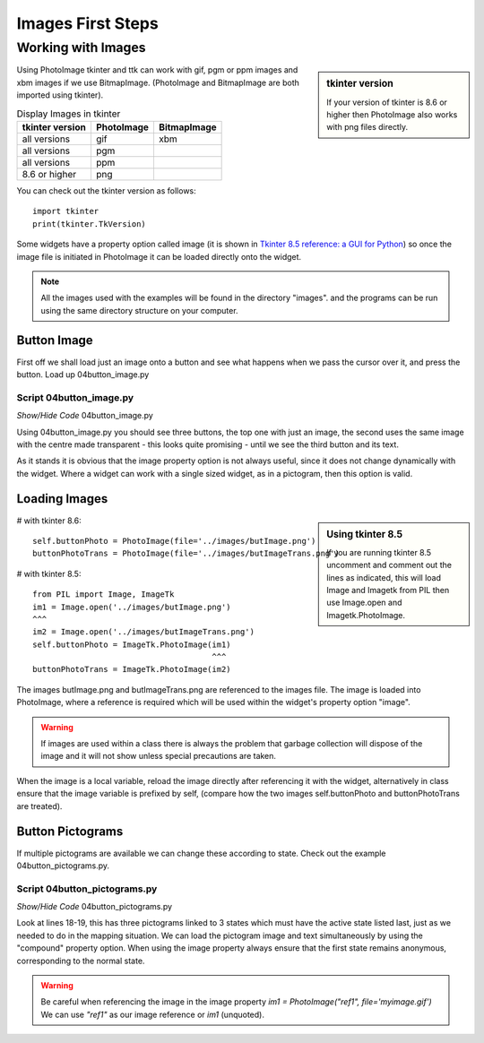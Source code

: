﻿.. _04images:

=====================
Images First Steps
=====================

Working with Images
===================

.. sidebar:: tkinter version

	If your version of tkinter is 8.6 or higher then PhotoImage also works 
	with png files directly.

Using PhotoImage tkinter and ttk can work with gif, pgm or ppm images and xbm 
images if we use BitmapImage. (PhotoImage and BitmapImage are both imported
using tkinter). 

.. table:: Display Images in tkinter

   =============== ========== ===========
   tkinter version PhotoImage BitmapImage
   =============== ========== ===========
    all versions     gif         xbm
    all versions     pgm
    all versions     ppm
    8.6 or higher    png
   =============== ========== ===========

You can check out the tkinter version as follows::

   import tkinter
   print(tkinter.TkVersion)

Some widgets have a property option called image (it is shown in 
`Tkinter 8.5 reference: a GUI for Python <http://infohost.nmt.edu/tcc/help/pubs/tkinter/tkinter.pdf>`_) 
so once the image file is initiated in PhotoImage it can be loaded directly 
onto the widget. 

.. note:: All the images used with the examples will be found in the 
	directory "images". and the programs can be run using the same directory 
	structure on your computer.

Button Image
------------

First off we shall load just an image onto a button and see what happens when 
we pass the cursor over it, and press the button. Load up 04button_image.py 

.. figure:: figures/04button_image.jpg
   :width: 467px
   :height: 314px

Script 04button_image.py
^^^^^^^^^^^^^^^^^^^^^^^^

.. container:: toggle

   .. container:: header

       *Show/Hide Code* 04button_image.py

   .. literalinclude:: examples/04button_image.py 
      :emphasize-lines: 25-40

Using 04button_image.py you should see three buttons, the top one with just 
an image, the second uses the same image with the centre made transparent - 
this looks quite promising - until we see the third button and its text. 

As it stands it is obvious that the image property option is not always useful, 
since it does not change dynamically with the widget. Where a widget can work 
with a single sized widget, as in a pictogram, then this option is valid. 

Loading Images
--------------

.. sidebar:: Using tkinter 8.5

   If you are running tkinter 8.5 uncomment and comment out the lines as 
   indicated, this will load Image and Imagetk from PIL then use Image.open 
   and Imagetk.PhotoImage.

# with tkinter 8.6::

	self.buttonPhoto = PhotoImage(file='../images/butImage.png') 
	buttonPhotoTrans = PhotoImage(file='../images/butImageTrans.png')

# with tkinter 8.5::

   from PIL import Image, ImageTk
   im1 = Image.open('../images/butImage.png') 
   ^^^
   im2 = Image.open('../images/butImageTrans.png') 
   self.buttonPhoto = ImageTk.PhotoImage(im1) 
                                         ^^^
   buttonPhotoTrans = ImageTk.PhotoImage(im2)

The images butImage.png and butImageTrans.png are referenced to the images 
file. The image is loaded into PhotoImage, where a reference is required which 
will be used within the widget's property option "image". 

.. warning:: If images are used within a class there is always the problem 
   that garbage collection will dispose of the image and it will not show unless 
   special precautions are taken. 

When the image is a local variable, reload the image directly after 
referencing it with the widget, alternatively in class ensure that the image 
variable is prefixed by self, (compare how the two images self.buttonPhoto 
and buttonPhotoTrans are treated). 

Button Pictograms
-----------------

If multiple pictograms are available we can change these according to state. 
Check out the example 04button_pictograms.py.

.. figure:: figures/04button_pictogram.jpg
   :width: 105px
   :height: 40px

Script 04button_pictograms.py
^^^^^^^^^^^^^^^^^^^^^^^^^^^^^^

.. container:: toggle

   .. container:: header

       *Show/Hide Code* 04button_pictograms.py

   .. literalinclude:: examples/04button_pictograms.py
      :emphasize-lines: 18-19
      :linenos:

Look at lines 18-19, this has three pictograms linked to 3 states which must 
have the active state listed last, just as we needed to do in the mapping 
situation. We can load the pictogram image and text simultaneously by using 
the "compound" property option. When using the image property always ensure 
that the first state remains anonymous, corresponding to the normal state.

.. Warning:: Be careful when referencing the image in the image property
	`im1 = PhotoImage("ref1", file='myimage.gif')`
	We can use `"ref1"` as our image reference or `im1` (unquoted).

